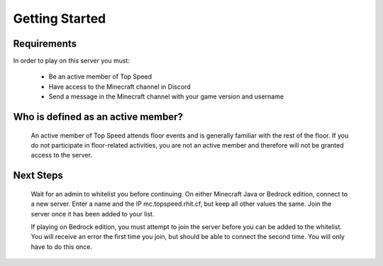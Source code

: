 Getting Started
===============

Requirements
------------

In order to play on this server you must:

  - Be an active member of Top Speed

  - Have access to the Minecraft channel in Discord

  - Send a message in the Minecraft channel with your game version and username

Who is defined as an active member?
------------------------------------

  An active member of Top Speed attends floor events and is generally familiar with the rest of the floor. If you do not participate in floor-related activities, you are not an active member and therefore will not be granted access to the server.

Next Steps
----------

  Wait for an admin to whitelist you before continuing. On either Minecraft Java or Bedrock edition, connect to a new server. Enter a name and the IP mc.topspeed.rhit.cf, but keep all other values the same. Join the server once it has been added to your list.

  If playing on Bedrock edition, you must attempt to join the server before you can be added to the whitelist. You will receive an error the first time you join, but should be able to connect the second time. You will only have to do this once.
  
